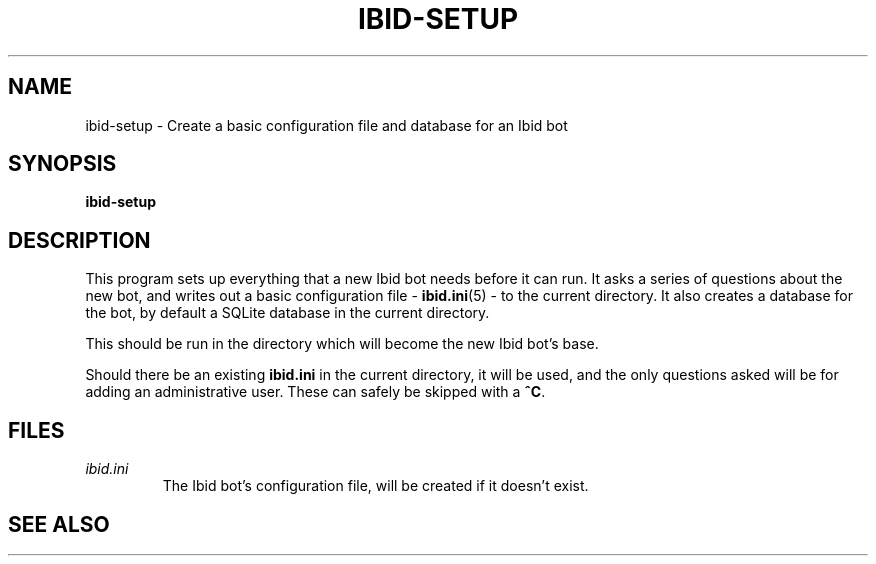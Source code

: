 .\" Copyright (c) 2010, Stefano Rivera
.\" Released under terms of the MIT/X/Expat Licence. See COPYING for details.
.TH IBID-SETUP "1" "January 2010" "Ibid 0.0" "Ibid - Multi-protocol Bot"
.SH NAME
ibid-setup \- Create a basic configuration file and database for an Ibid
bot
.SH SYNOPSIS
.B ibid-setup
.SH DESCRIPTION
This program sets up everything that a new Ibid bot needs before it can
run.
It asks a series of questions about the new bot, and writes out a basic
configuration file -
.BR ibid.ini (5)
- to the current directory.
It also creates a database for the bot, by default a SQLite database in
the current directory.
.P
This should be run in the directory which will become the new Ibid bot's
base.
.P
Should there be an existing \fBibid.ini\fR in the current directory, it
will be used, and the only questions asked will be for adding an
administrative user. These can safely be skipped with a \fB^C\fR.
.SH FILES
.TP
.I ibid.ini
The Ibid bot's configuration file, will be created if it doesn't exist.
.SH SEE ALSO
.BR ibid (1),
.BR ibid.ini (5),
.UR http://ibid.omnia.za.net/
.BR http://ibid.omnia.za.net/

